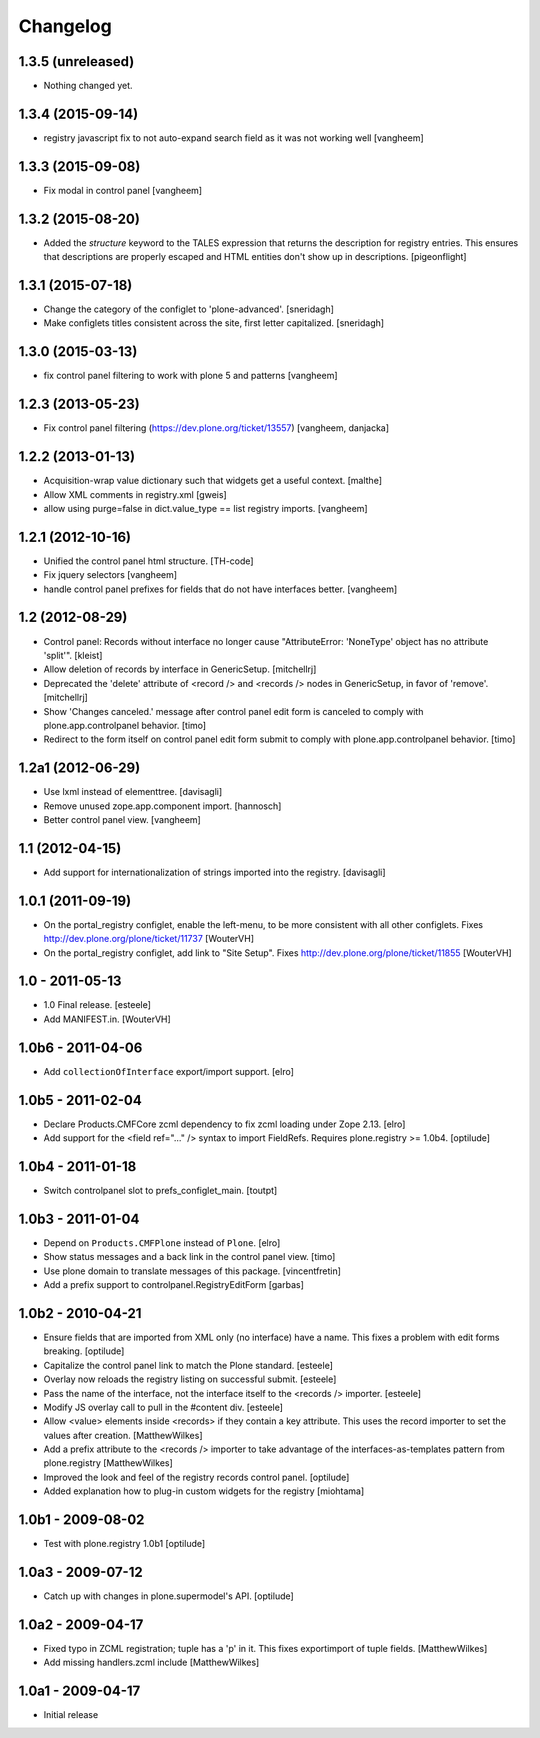 Changelog
=========

1.3.5 (unreleased)
------------------

- Nothing changed yet.


1.3.4 (2015-09-14)
------------------

- registry javascript fix to not auto-expand search field as it was
  not working well
  [vangheem]


1.3.3 (2015-09-08)
------------------

- Fix modal in control panel
  [vangheem]


1.3.2 (2015-08-20)
------------------

- Added the `structure` keyword to the TALES expression that returns the description for registry entries.
  This ensures that descriptions are properly escaped and HTML entities don't show up in descriptions.
  [pigeonflight]


1.3.1 (2015-07-18)
------------------

- Change the category of the configlet to 'plone-advanced'.
  [sneridagh]

- Make configlets titles consistent across the site, first letter capitalized.
  [sneridagh]


1.3.0 (2015-03-13)
------------------

- fix control panel filtering to work with plone 5 and patterns
  [vangheem]


1.2.3 (2013-05-23)
------------------

- Fix control panel filtering (https://dev.plone.org/ticket/13557)
  [vangheem, danjacka]


1.2.2 (2013-01-13)
------------------

- Acquisition-wrap value dictionary such that widgets get a useful
  context.
  [malthe]

- Allow XML comments in registry.xml
  [gweis]

- allow using purge=false in dict.value_type == list registry
  imports.
  [vangheem]


1.2.1 (2012-10-16)
------------------

- Unified the control panel html structure.
  [TH-code]

- Fix jquery selectors
  [vangheem]

- handle control panel prefixes for fields that do not
  have interfaces better.
  [vangheem]

1.2 (2012-08-29)
----------------

- Control panel: Records without interface no longer cause
  "AttributeError: 'NoneType' object has no attribute 'split'".
  [kleist]

- Allow deletion of records by interface in GenericSetup.
  [mitchellrj]

- Deprecated the 'delete' attribute of <record /> and <records /> nodes
  in GenericSetup, in favor of 'remove'.
  [mitchellrj]

- Show 'Changes canceled.' message after control panel edit form is canceled
  to comply with plone.app.controlpanel behavior.
  [timo]

- Redirect to the form itself on control panel edit form submit to comply with
  plone.app.controlpanel behavior.
  [timo]


1.2a1 (2012-06-29)
------------------

- Use lxml instead of elementtree.
  [davisagli]

- Remove unused zope.app.component import.
  [hannosch]

- Better control panel view.
  [vangheem]

1.1 (2012-04-15)
----------------

- Add support for internationalization of strings imported into the
  registry.
  [davisagli]


1.0.1 (2011-09-19)
------------------

- On the portal_registry configlet, enable the left-menu, to be more consistent
  with all other configlets.
  Fixes http://dev.plone.org/plone/ticket/11737
  [WouterVH]

- On the portal_registry configlet, add link to "Site Setup".
  Fixes http://dev.plone.org/plone/ticket/11855
  [WouterVH]


1.0 - 2011-05-13
----------------

- 1.0 Final release.
  [esteele]

- Add MANIFEST.in.
  [WouterVH]


1.0b6 - 2011-04-06
------------------

- Add ``collectionOfInterface`` export/import support.
  [elro]


1.0b5 - 2011-02-04
------------------

- Declare Products.CMFCore zcml dependency to fix zcml loading under Zope
  2.13.
  [elro]

- Add support for the <field ref="..." /> syntax to import FieldRefs.
  Requires plone.registry >= 1.0b4.
  [optilude]


1.0b4 - 2011-01-18
------------------

- Switch controlpanel slot to prefs_configlet_main.
  [toutpt]


1.0b3 - 2011-01-04
------------------

- Depend on ``Products.CMFPlone`` instead of ``Plone``.
  [elro]

- Show status messages and a back link in the control panel view.
  [timo]

- Use plone domain to translate messages of this package.
  [vincentfretin]

- Add a prefix support to controlpanel.RegistryEditForm
  [garbas]


1.0b2 - 2010-04-21
------------------

- Ensure fields that are imported from XML only (no interface) have a name.
  This fixes a problem with edit forms breaking.
  [optilude]

- Capitalize the control panel link to match the Plone standard.
  [esteele]

- Overlay now reloads the registry listing on successful submit.
  [esteele]

- Pass the name of the interface, not the interface itself to the <records />
  importer.
  [esteele]

- Modify JS overlay call to pull in the #content div.
  [esteele]

- Allow <value> elements inside <records> if they contain a key attribute.
  This uses the record importer to set the values after creation.
  [MatthewWilkes]

- Add a prefix attribute to the <records /> importer to take advantage of the
  interfaces-as-templates pattern from plone.registry
  [MatthewWilkes]

- Improved the look and feel of the registry records control panel.
  [optilude]

- Added explanation how to plug-in custom widgets for the registry [miohtama]


1.0b1 - 2009-08-02
------------------

- Test with plone.registry 1.0b1
  [optilude]


1.0a3 - 2009-07-12
------------------

- Catch up with changes in plone.supermodel's API.
  [optilude]


1.0a2 - 2009-04-17
------------------

- Fixed typo in ZCML registration; tuple has a 'p' in it.  This fixes exportimport of tuple fields.
  [MatthewWilkes]

- Add missing handlers.zcml include
  [MatthewWilkes]


1.0a1 - 2009-04-17
------------------

- Initial release
